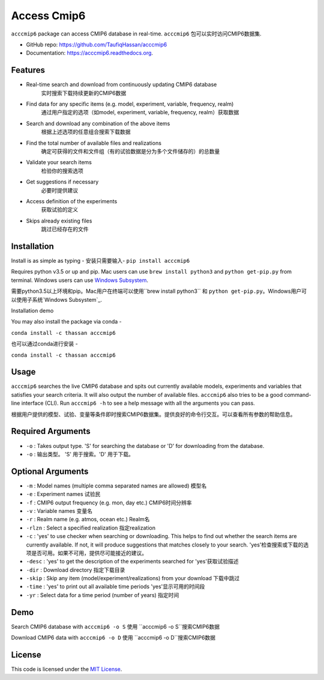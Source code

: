 ===============================
Access Cmip6
===============================

.. image:: https://img.shields.io/travis/TaufiqHassan/acccmip6.svg
        :target: https://travis-ci.org/TaufiqHassan/acccmip6

.. image:: https://img.shields.io/pypi/v/acccmip6.svg
        :target: https://pypi.python.org/pypi/acccmip6

.. image:: https://readthedocs.org/projects/acccmip6/badge
        :target: https://acccmip6.readthedocs.org
        
.. image:: https://zenodo.org/badge/DOI/10.5281/zenodo.3723878.svg
   :target: https://doi.org/10.5281/zenodo.3723878


``acccmip6`` package can access CMIP6 database in real-time.
``acccmip6`` 包可以实时访问CMIP6数据集.

* GitHub repo: https://github.com/TaufiqHassan/acccmip6
* Documentation: https://acccmip6.readthedocs.org.

Features
--------

- Real-time search and download from continuously updating CMIP6 database
	实时搜索下载持续更新的CMIP6数据
- Find data for any specific items (e.g. model, experiment, variable, frequency, realm)
	通过用户指定的选项（如model, experiment, variable, frequency, realm）获取数据
- Search and download any combination of the above items
	根据上述选项的任意组合搜索下载数据
- Find the total number of available files and realizations
	确定可获得的文件和文件组（有的试验数据是分为多个文件储存的）的总数量
- Validate your search items
	检验你的搜索选项
- Get suggestions if necessary
	必要时提供建议
- Access definition of the experiments
	获取试验的定义
- Skips already existing files
	跳过已经存在的文件
	
Installation
------------

Install is as simple as typing -
安装只需要输入-
``pip install acccmip6``

Requires python v3.5 or up and pip. Mac users can use ``brew install python3`` and ``python get-pip.py`` from terminal. Windows users can use `Windows Subsystem`_.

.. _`Windows Subsystem`: https://docs.microsoft.com/en-us/windows/wsl/install-win10

需要python3.5以上环境和pip。Mac用户在终端可以使用``brew install python3`` 和 ``python get-pip.py``。Windows用户可以使用子系统`Windows Subsystem`_.

.. _`Windows Subsystem`: https://docs.microsoft.com/en-us/windows/wsl/install-win10

Installation demo

.. image:: docs/installation_demo.gif

You may also install the package via conda - 

``conda install -c thassan acccmip6``

也可以通过conda进行安装 - 

``conda install -c thassan acccmip6``

Usage
-----

``acccmip6`` searches the live CMIP6 database and spits out currently available models, experiments and variables that satisfies your search criteria. It will also output the number of available files. 
``acccmip6`` also tries to be a good command-line interface (CLI). Run ``acccmip6 -h`` to see a help message with all the arguments you can pass.

根据用户提供的模型、试验、变量等条件即时搜索CMIP6数据集。提供良好的命令行交互。可以查看所有参数的帮助信息。

Required Arguments
------------------

- ``-o`` : Takes output type. 'S' for searching the database or 'D' for downloading from the database.

- ``-o`` : 输出类型。 'S' 用于搜索。'D' 用于下载。

Optional Arguments
------------------

- ``-m`` : Model names (multiple comma separated names are allowed) 模型名
- ``-e`` : Experiment names 试验民
- ``-f`` : CMIP6 output frequency (e.g. mon, day etc.) CMIP6时间分辨率
- ``-v`` : Variable names 变量名
- ``-r`` : Realm name (e.g. atmos, ocean etc.) Realm名
- ``-rlzn`` : Select a specified realization 指定realization
- ``-c`` : 'yes' to use checker when searching or downloading. This helps to find out whether the search items are currently available. If not, it will produce suggestions that matches closely to your search.  'yes'检查搜索或下载的选项是否可用。如果不可用，提供尽可能接近的建议。
- ``-desc`` : 'yes' to get the description of the experiments searched for 'yes'获取试验描述
- ``-dir`` : Download directory 指定下载目录
- ``-skip`` : Skip any item (model/experiment/realizations) from your download 下载中跳过
- ``-time`` : 'yes' to print out all available time periods 'yes'显示可用的时间段
- ``-yr`` : Select data for a time period (number of years) 指定时间

Demo
-----

Search CMIP6 database with ``acccmip6 -o S``
使用 ``acccmip6 -o S``搜索CMIP6数据

.. image:: docs/searching_demo.gif

Download CMIP6 data with ``acccmip6 -o D``
使用 ``acccmip6 -o D``搜索CMIP6数据

.. image:: docs/downloading_demo.gif

License
-------

This code is licensed under the `MIT License`_.

.. _`MIT License`: https://opensource.org/licenses/MIT
